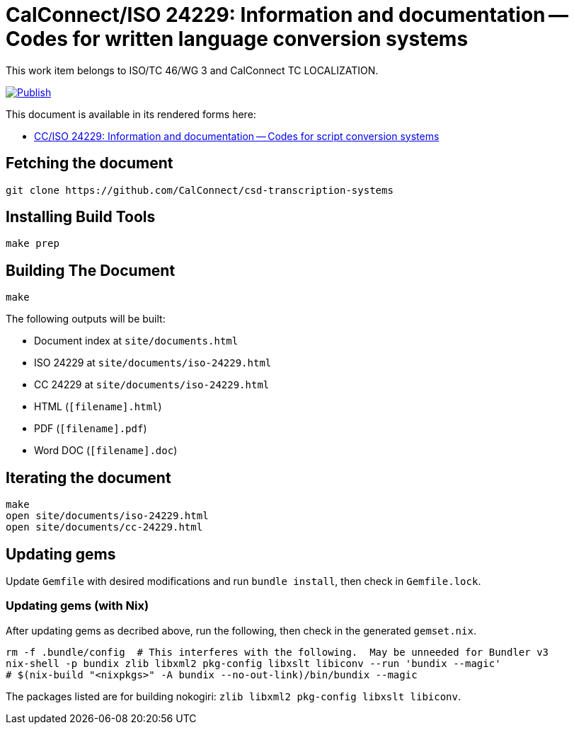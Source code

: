 = CalConnect/ISO 24229: Information and documentation -- Codes for written language conversion systems

This work item belongs to ISO/TC 46/WG 3 and CalConnect TC LOCALIZATION.

image:https://github.com/CalConnect/csd-transcription-systems/actions/workflows/publish.yml/badge.svg["Publish", link="https://github.com/CalConnect/csd-transcription-systems/actions/workflows/publish.yml"]

This document is available in its rendered forms here:

* https://calconnect.github.io/csd-transcription-systems/[CC/ISO 24229: Information and documentation -- Codes for script conversion systems]


== Fetching the document

[source,sh]
----
git clone https://github.com/CalConnect/csd-transcription-systems
----


== Installing Build Tools

[source,sh]
----
make prep
----


== Building The Document

[source,sh]
----
make
----

The following outputs will be built:

* Document index at `site/documents.html`
* ISO 24229 at `site/documents/iso-24229.html`
* CC 24229 at `site/documents/iso-24229.html`
* HTML (`[filename].html`)
* PDF (`[filename].pdf`)
* Word DOC (`[filename].doc`)


== Iterating the document

[source,sh]
----
make
open site/documents/iso-24229.html
open site/documents/cc-24229.html
----


== Updating gems

Update `Gemfile` with desired modifications and run `bundle install`, then check
in `Gemfile.lock`.


=== Updating gems (with Nix)

After updating gems as decribed above, run the following, then check in
the generated `gemset.nix`.

[source,bash]
----
rm -f .bundle/config  # This interferes with the following.  May be unneeded for Bundler v3
nix-shell -p bundix zlib libxml2 pkg-config libxslt libiconv --run 'bundix --magic'
# $(nix-build "<nixpkgs>" -A bundix --no-out-link)/bin/bundix --magic
----

The packages listed are for building nokogiri: `zlib libxml2 pkg-config libxslt libiconv`.
